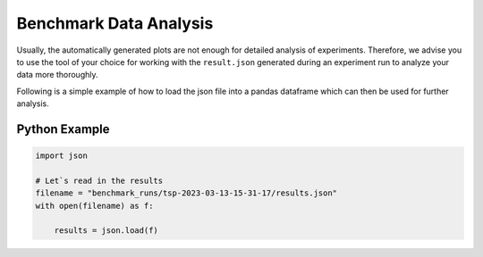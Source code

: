 Benchmark Data Analysis
========================

Usually, the automatically generated plots are not enough for detailed analysis of experiments.
Therefore, we advise you to use the tool of your choice for working with the ``result.json`` generated during an experiment
run to analyze your data more thoroughly.


Following is a simple example of how to load the json file into a pandas dataframe which can then be used for further analysis.

Python Example
~~~~~~~~~~~~~~

.. code-block:: python

        import json

        # Let`s read in the results
        filename = "benchmark_runs/tsp-2023-03-13-15-31-17/results.json"
        with open(filename) as f:

            results = json.load(f)